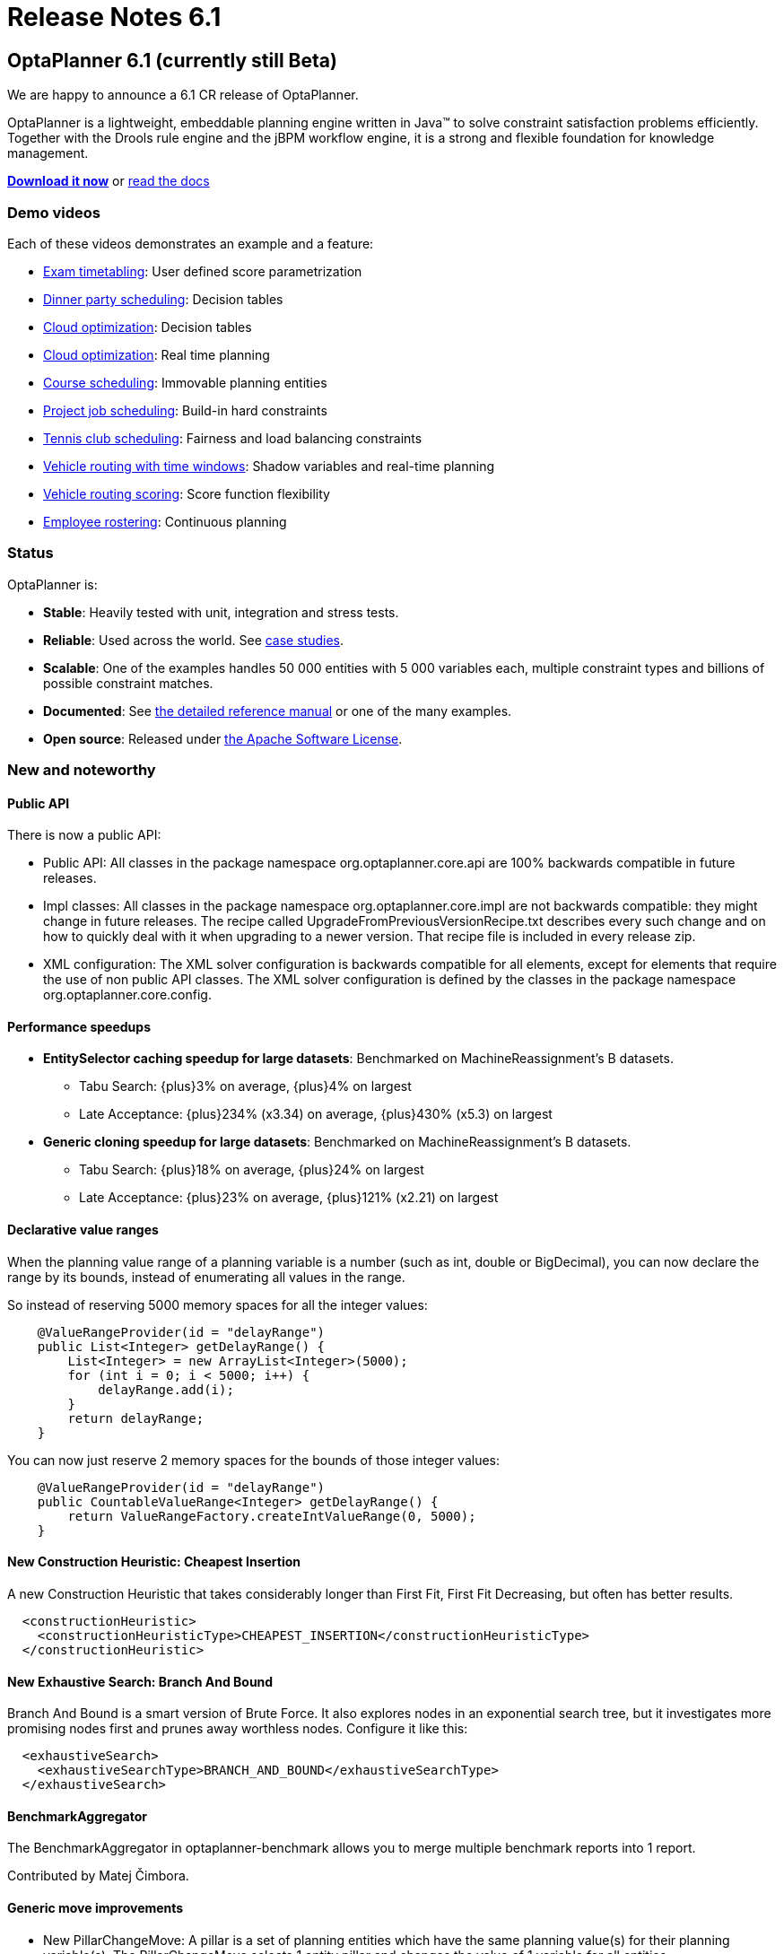 = Release Notes 6.1
:awestruct-layout: base
:showtitle:

== OptaPlanner 6.1 (currently still Beta)

We are happy to announce a 6.1 CR release of OptaPlanner.

OptaPlanner is a lightweight, embeddable planning engine written in Java™
to solve constraint satisfaction problems efficiently.
Together with the Drools rule engine and the jBPM workflow engine,
it is a strong and flexible foundation for knowledge management.

*link:../../download/download.html#NonFinalReleases[Download it now]* or link:../../learn/documentation.html#NonFinalReleases[read the docs]

=== Demo videos

Each of these videos demonstrates an example and a feature:

* http://www.youtube.com/watch?v=u_bl6E7aiNY&list=PLJY69IMbAdq0uKPnjtWXZ2x7KE1eWg3ns[Exam timetabling]: User defined score parametrization
* http://www.youtube.com/watch?v=L98J6HhSCXQ&list=PLJY69IMbAdq0uKPnjtWXZ2x7KE1eWg3ns[Dinner party scheduling]: Decision tables
* http://www.youtube.com/watch?v=K084NKRZqkg&list=PLJY69IMbAdq0uKPnjtWXZ2x7KE1eWg3ns[Cloud optimization]: Decision tables
* http://www.youtube.com/watch?v=xhCtuM-Hiic&list=PLJY69IMbAdq0uKPnjtWXZ2x7KE1eWg3ns[Cloud optimization]: Real time planning
* http://www.youtube.com/watch?v=4meWIhPRVn8&list=PLJY69IMbAdq0uKPnjtWXZ2x7KE1eWg3ns[Course scheduling]: Immovable planning entities
* http://www.youtube.com/watch?v=_2zweB9JD7c&list=PLJY69IMbAdq0uKPnjtWXZ2x7KE1eWg3ns[Project job scheduling]: Build-in hard constraints
* http://www.youtube.com/watch?v=IB2CxfLhHG4&list=PLJY69IMbAdq0uKPnjtWXZ2x7KE1eWg3ns[Tennis club scheduling]: Fairness and load balancing constraints
* http://www.youtube.com/watch?v=BxO3UFmtAPg&list=PLJY69IMbAdq0uKPnjtWXZ2x7KE1eWg3ns[Vehicle routing with time windows]: Shadow variables and real-time planning
* http://www.youtube.com/watch?v=4hp_Qg1hFgE&list=PLJY69IMbAdq0uKPnjtWXZ2x7KE1eWg3ns[Vehicle routing scoring]: Score function flexibility
* http://www.youtube.com/watch?v=7nPagqJK3bs&list=PLJY69IMbAdq0uKPnjtWXZ2x7KE1eWg3ns[Employee rostering]: Continuous planning

=== Status

OptaPlanner is:

* *Stable*: Heavily tested with unit, integration and stress tests.
* *Reliable*: Used across the world. See link:../../learn/testimonialsAndCaseStudies.html[case studies].
* *Scalable*: One of the examples handles 50 000 entities with 5 000 variables each, multiple constraint types and billions of possible constraint matches.
* *Documented*: See link:../../learn/documentation.html[the detailed reference manual] or one of the many examples.
* *Open source*: Released under link:../../code/license.html[the Apache Software License].

[[NewAndNoteWorthy]]
=== New and noteworthy

==== Public API

There is now a public API:

* Public API: All classes in the package namespace +org.optaplanner.core.api+ are 100% backwards compatible in future releases.

* Impl classes: All classes in the package namespace +org.optaplanner.core.impl+ are not backwards compatible: they might change in future releases.
The recipe called +UpgradeFromPreviousVersionRecipe.txt+ describes every such change and on how to quickly deal with it
when upgrading to a newer version. That recipe file is included in every release zip.

* XML configuration: The XML solver configuration is backwards compatible for all elements,
except for elements that require the use of non public API classes.
The XML solver configuration is defined by the classes in the package namespace +org.optaplanner.core.config+.

==== Performance speedups

* *EntitySelector caching speedup for large datasets*: Benchmarked on MachineReassignment's B datasets.
** Tabu Search: +{plus}3%+ on average, +{plus}4%+ on largest
** Late Acceptance: +{plus}234%+ (+x3.34+) on average, +{plus}430%+ (+x5.3+) on largest
* *Generic cloning speedup for large datasets*: Benchmarked on MachineReassignment's B datasets.
** Tabu Search: +{plus}18%+ on average, +{plus}24%+ on largest
** Late Acceptance: +{plus}23%+ on average, +{plus}121%+ (+x2.21+) on largest

==== Declarative value ranges

When the planning value range of a planning variable is a number (such as +int+, +double+ or +BigDecimal+),
you can now declare the range by its bounds, instead of enumerating all values in the range.

So instead of reserving 5000 memory spaces for all the integer values:

[source,java]
----
    @ValueRangeProvider(id = "delayRange")
    public List<Integer> getDelayRange() {
        List<Integer> = new ArrayList<Integer>(5000);
        for (int i = 0; i < 5000; i++) {
            delayRange.add(i);
        }
        return delayRange;
    }
----

You can now just reserve 2 memory spaces for the bounds of those integer values:

[source,java]
----
    @ValueRangeProvider(id = "delayRange")
    public CountableValueRange<Integer> getDelayRange() {
        return ValueRangeFactory.createIntValueRange(0, 5000);
    }
----

==== New Construction Heuristic: Cheapest Insertion

A new Construction Heuristic that takes considerably longer than First Fit, First Fit Decreasing,
but often has better results.

[source,java]
----
  <constructionHeuristic>
    <constructionHeuristicType>CHEAPEST_INSERTION</constructionHeuristicType>
  </constructionHeuristic>
----

==== New Exhaustive Search: Branch And Bound

Branch And Bound is a smart version of Brute Force.
It also explores nodes in an exponential search tree,
but it investigates more promising nodes first and prunes away worthless nodes.
Configure it like this:

[source,java]
----
  <exhaustiveSearch>
    <exhaustiveSearchType>BRANCH_AND_BOUND</exhaustiveSearchType>
  </exhaustiveSearch>
----

==== BenchmarkAggregator

The BenchmarkAggregator in optaplanner-benchmark allows you to merge multiple benchmark reports into 1 report.

Contributed by Matej Čimbora.

==== Generic move improvements

* New +PillarChangeMove+:
A pillar is a set of planning entities which have the same planning value(s) for their planning variable(s).
The PillarChangeMove selects 1 entity pillar and changes the value of 1 variable for all entities.
* The pillar moves can now select subPillars too.

==== Other improvements

* The Manners2009 example has been cleaned up and renamed to the Dinner Party example.
* *Decision Table* example: the Dinner Party example now demonstrates how to use a Drools Decision Table (an XLS file) to allow users to define score rules.
* New *BestScoreFeasibleTermination*: terminates when the best score is feasible. Contributed by Matej Čimbora.
* Real-time planning improvements, such as a daemon mode.
